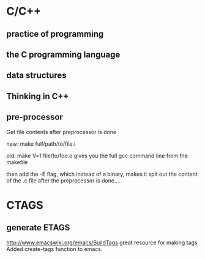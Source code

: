 * C/C++
** practice of programming
** the C programming language
** data structures
** Thinking in C++
** pre-processor
Get file contents after preprocessor is done

new:
make full/path/to/file.i

old:
make V=1  file/to/foo.o
gives you the full gcc command line from the makefile

then add the -E flag, which instead of a binary, makes it spit out the
content of the .c file after the preprocessor is done....
* CTAGS
** generate ETAGS
http://www.emacswiki.org/emacs/BuildTags
great resource for making tags.  Added create-tags function to emacs.
